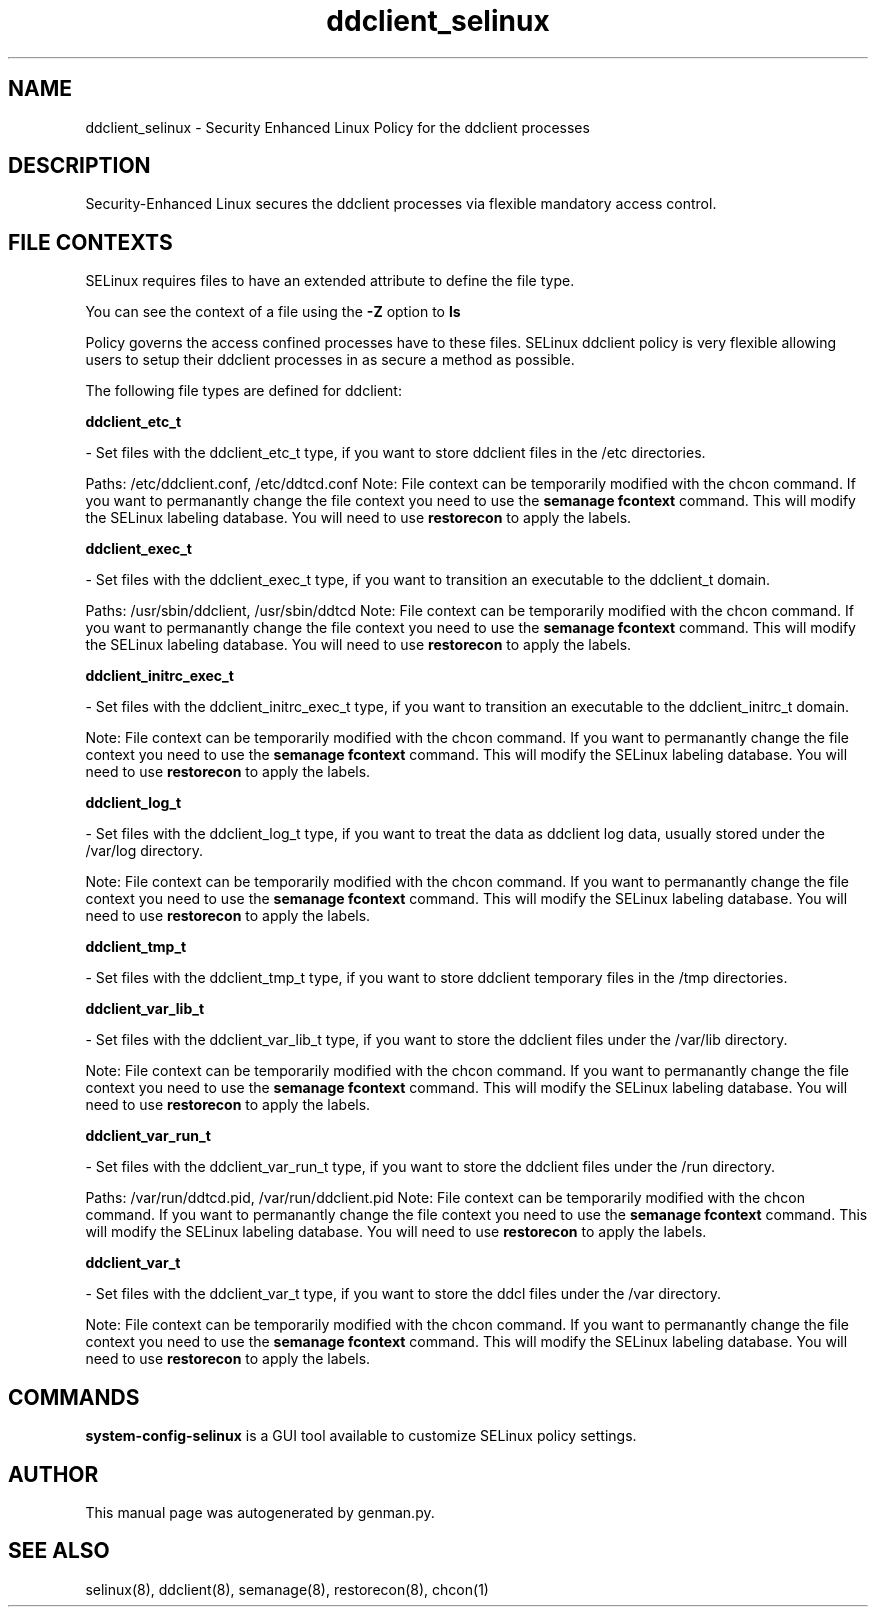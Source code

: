 .TH  "ddclient_selinux"  "8"  "ddclient" "dwalsh@redhat.com" "ddclient SELinux Policy documentation"
.SH "NAME"
ddclient_selinux \- Security Enhanced Linux Policy for the ddclient processes
.SH "DESCRIPTION"

Security-Enhanced Linux secures the ddclient processes via flexible mandatory access
control.  

.SH FILE CONTEXTS
SELinux requires files to have an extended attribute to define the file type. 
.PP
You can see the context of a file using the \fB\-Z\fP option to \fBls\bP
.PP
Policy governs the access confined processes have to these files. 
SELinux ddclient policy is very flexible allowing users to setup their ddclient processes in as secure a method as possible.
.PP 
The following file types are defined for ddclient:


.EX
.B ddclient_etc_t 
.EE

- Set files with the ddclient_etc_t type, if you want to store ddclient files in the /etc directories.

.br
Paths: 
/etc/ddclient\.conf, /etc/ddtcd\.conf
Note: File context can be temporarily modified with the chcon command.  If you want to permanantly change the file context you need to use the 
.B semanage fcontext 
command.  This will modify the SELinux labeling database.  You will need to use
.B restorecon
to apply the labels.


.EX
.B ddclient_exec_t 
.EE

- Set files with the ddclient_exec_t type, if you want to transition an executable to the ddclient_t domain.

.br
Paths: 
/usr/sbin/ddclient, /usr/sbin/ddtcd
Note: File context can be temporarily modified with the chcon command.  If you want to permanantly change the file context you need to use the 
.B semanage fcontext 
command.  This will modify the SELinux labeling database.  You will need to use
.B restorecon
to apply the labels.


.EX
.B ddclient_initrc_exec_t 
.EE

- Set files with the ddclient_initrc_exec_t type, if you want to transition an executable to the ddclient_initrc_t domain.

Note: File context can be temporarily modified with the chcon command.  If you want to permanantly change the file context you need to use the 
.B semanage fcontext 
command.  This will modify the SELinux labeling database.  You will need to use
.B restorecon
to apply the labels.


.EX
.B ddclient_log_t 
.EE

- Set files with the ddclient_log_t type, if you want to treat the data as ddclient log data, usually stored under the /var/log directory.

Note: File context can be temporarily modified with the chcon command.  If you want to permanantly change the file context you need to use the 
.B semanage fcontext 
command.  This will modify the SELinux labeling database.  You will need to use
.B restorecon
to apply the labels.


.EX
.B ddclient_tmp_t 
.EE

- Set files with the ddclient_tmp_t type, if you want to store ddclient temporary files in the /tmp directories.


.EX
.B ddclient_var_lib_t 
.EE

- Set files with the ddclient_var_lib_t type, if you want to store the ddclient files under the /var/lib directory.

Note: File context can be temporarily modified with the chcon command.  If you want to permanantly change the file context you need to use the 
.B semanage fcontext 
command.  This will modify the SELinux labeling database.  You will need to use
.B restorecon
to apply the labels.


.EX
.B ddclient_var_run_t 
.EE

- Set files with the ddclient_var_run_t type, if you want to store the ddclient files under the /run directory.

.br
Paths: 
/var/run/ddtcd\.pid, /var/run/ddclient\.pid
Note: File context can be temporarily modified with the chcon command.  If you want to permanantly change the file context you need to use the 
.B semanage fcontext 
command.  This will modify the SELinux labeling database.  You will need to use
.B restorecon
to apply the labels.


.EX
.B ddclient_var_t 
.EE

- Set files with the ddclient_var_t type, if you want to store the ddcl files under the /var directory.

Note: File context can be temporarily modified with the chcon command.  If you want to permanantly change the file context you need to use the 
.B semanage fcontext 
command.  This will modify the SELinux labeling database.  You will need to use
.B restorecon
to apply the labels.

.SH "COMMANDS"

.PP
.B system-config-selinux 
is a GUI tool available to customize SELinux policy settings.

.SH AUTHOR	
This manual page was autogenerated by genman.py.

.SH "SEE ALSO"
selinux(8), ddclient(8), semanage(8), restorecon(8), chcon(1)
